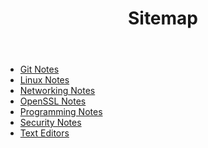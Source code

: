 #+TITLE: Sitemap

   + [[file:git.org][Git Notes]]
   + [[file:linux.org][Linux Notes]]
   + [[file:networking.org][Networking Notes]]
   + [[file:openssl.org][OpenSSL Notes]]
   + [[file:programming.org][Programming Notes]]
   + [[file:security.org][Security Notes]]
   + [[file:editors.org][Text Editors]]
